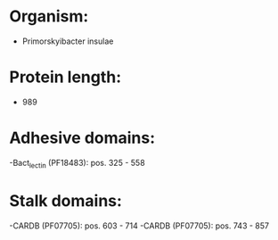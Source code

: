 * Organism:
- Primorskyibacter insulae
* Protein length:
- 989
* Adhesive domains:
-Bact_lectin (PF18483): pos. 325 - 558
* Stalk domains:
-CARDB (PF07705): pos. 603 - 714
-CARDB (PF07705): pos. 743 - 857

